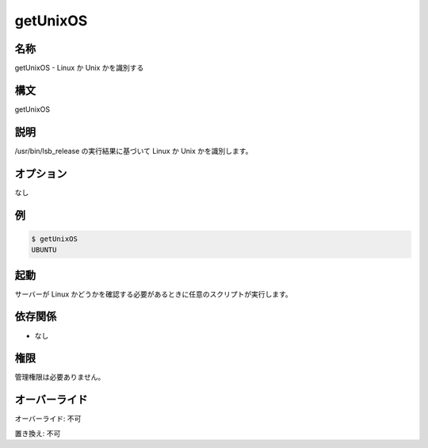 getUnixOS
~~~~~~~~~

..
    Name
    ++++

名称
++++

..
    getUnixOS -  Identifies Linux or Unix flavour

getUnixOS - Linux か Unix かを識別する

..
    Synopsis
    ++++++++

構文
++++

getUnixOS

..
    Description
    +++++++++++

説明
++++

..
    Identifies the Linux or Unix flavour based on the contents of the /usr/bin/lsb_release file

/usr/bin/lsb_release の実行結果に基づいて Linux か Unix かを識別します。

..
    Options
    ++++++++

オプション
++++++++++

..
    None

なし

..
    Examples
    ++++++++

例
++

.. code-block:: sh

	$ getUnixOS 
	UBUNTU

..
    Invocation
    ++++++++++

起動
++++

..
    It may be invoked by any script that needs to determine the Linux flavour in the server

サーバーが Linux かどうかを確認する必要があるときに任意のスクリプトが実行します。

..
    Dependencies
    ++++++++++++

依存関係
++++++++

..
    * No

* なし

..
    Permission
    ++++++++++

権限
++++

..
    No administrative permission required.

管理権限は必要ありません。

..
    Overrides
    +++++++++

オーバーライド
++++++++++++++

..
    Override: No

オーバーライド: 不可

..
    Replace: No

置き換え: 不可
